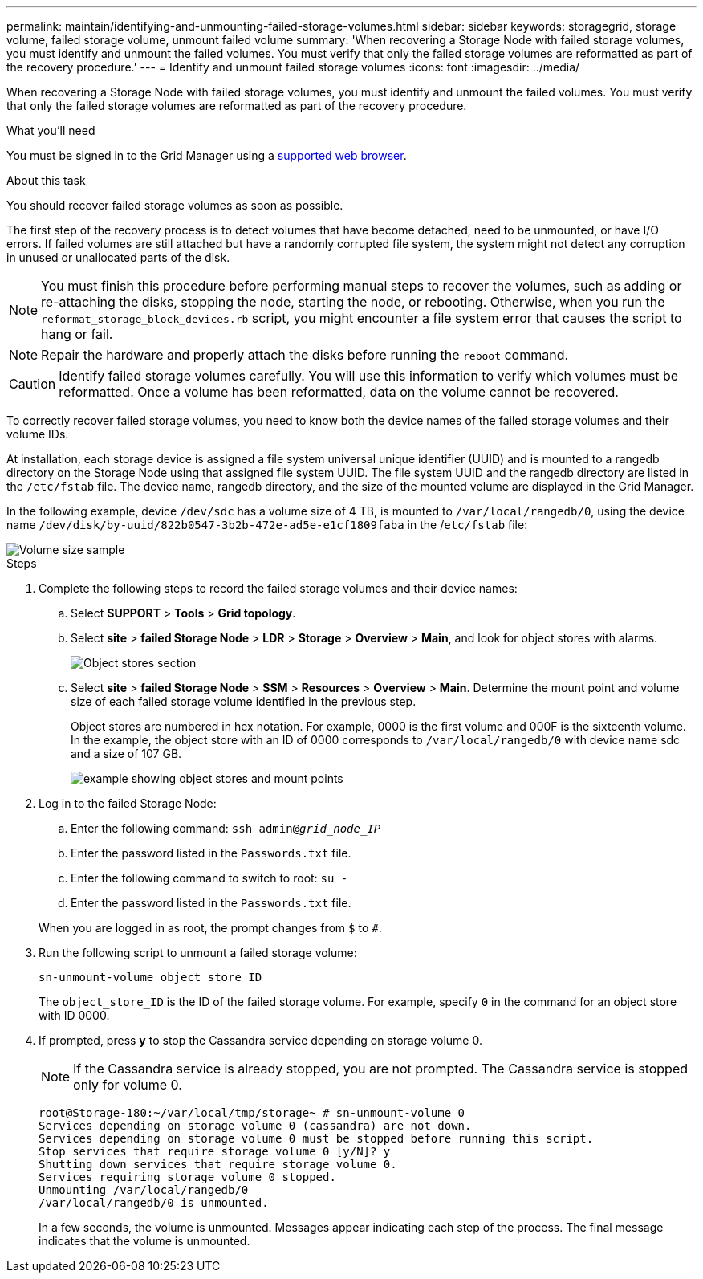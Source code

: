 ---
permalink: maintain/identifying-and-unmounting-failed-storage-volumes.html
sidebar: sidebar
keywords: storagegrid, storage volume, failed storage volume, unmount failed volume
summary: 'When recovering a Storage Node with failed storage volumes, you must identify and unmount the failed volumes. You must verify that only the failed storage volumes are reformatted as part of the recovery procedure.'
---
= Identify and unmount failed storage volumes
:icons: font
:imagesdir: ../media/

[.lead]
When recovering a Storage Node with failed storage volumes, you must identify and unmount the failed volumes. You must verify that only the failed storage volumes are reformatted as part of the recovery procedure.

.What you'll need

You must be signed in to the Grid Manager using a xref:../admin/web-browser-requirements.adoc[supported web browser].

.About this task

You should recover failed storage volumes as soon as possible.

The first step of the recovery process is to detect volumes that have become detached, need to be unmounted, or have I/O errors. If failed volumes are still attached but have a randomly corrupted file system, the system might not detect any corruption in unused or unallocated parts of the disk.

NOTE: You must finish this procedure before performing manual steps to recover the volumes, such as adding or re-attaching the disks, stopping the node, starting the node, or rebooting. Otherwise, when you run the `reformat_storage_block_devices.rb` script, you might encounter a file system error that causes the script to hang or fail.

NOTE: Repair the hardware and properly attach the disks before running the `reboot` command.

CAUTION: Identify failed storage volumes carefully. You will use this information to verify which volumes must be reformatted. Once a volume has been reformatted, data on the volume cannot be recovered.

To correctly recover failed storage volumes, you need to know both the device names of the failed storage volumes and their volume IDs.

At installation, each storage device is assigned a file system universal unique identifier (UUID) and is mounted to a rangedb directory on the Storage Node using that assigned file system UUID. The file system UUID and the rangedb directory are listed in the `/etc/fstab` file. The device name, rangedb directory, and the size of the mounted volume are displayed in the Grid Manager.

In the following example, device `/dev/sdc` has a volume size of 4 TB, is mounted to `/var/local/rangedb/0`, using the device name `/dev/disk/by-uuid/822b0547-3b2b-472e-ad5e-e1cf1809faba` in the /`etc/fstab` file:

image::../media/mounting_storage_devices.gif[Volume size sample]

.Steps

. Complete the following steps to record the failed storage volumes and their device names:
 .. Select *SUPPORT* > *Tools* > *Grid topology*.
 .. Select *site* > *failed Storage Node* > *LDR* > *Storage* > *Overview* > *Main*, and look for object stores with alarms.
+
image::../media/ldr_storage_object_stores.gif[Object stores section]

 .. Select *site* > *failed Storage Node* > *SSM* > *Resources* > *Overview* > *Main*. Determine the mount point and volume size of each failed storage volume identified in the previous step.
+
Object stores are numbered in hex notation. For example, 0000 is the first volume and 000F is the sixteenth volume. In the example, the object store with an ID of 0000 corresponds to `/var/local/rangedb/0` with device name sdc and a size of 107 GB.
+
image::../media/ssm_storage_volumes.gif[example showing object stores and mount points]
. Log in to the failed Storage Node:
 .. Enter the following command: `ssh admin@_grid_node_IP_`
 .. Enter the password listed in the `Passwords.txt` file.
 .. Enter the following command to switch to root: `su -`
 .. Enter the password listed in the `Passwords.txt` file.

+
When you are logged in as root, the prompt changes from `$` to `#`.
. Run the following script to unmount a failed storage volume:
+
`sn-unmount-volume object_store_ID`
+
The `object_store_ID` is the ID of the failed storage volume. For example, specify `0` in the command for an object store with ID 0000.

. If prompted, press *y* to stop the Cassandra service depending on storage volume 0.
+
NOTE: If the Cassandra service is already stopped, you are not prompted. The Cassandra service is stopped only for volume 0.
+
----
root@Storage-180:~/var/local/tmp/storage~ # sn-unmount-volume 0
Services depending on storage volume 0 (cassandra) are not down.
Services depending on storage volume 0 must be stopped before running this script.
Stop services that require storage volume 0 [y/N]? y
Shutting down services that require storage volume 0.
Services requiring storage volume 0 stopped.
Unmounting /var/local/rangedb/0
/var/local/rangedb/0 is unmounted.
----
+
In a few seconds, the volume is unmounted. Messages appear indicating each step of the process. The final message indicates that the volume is unmounted.
